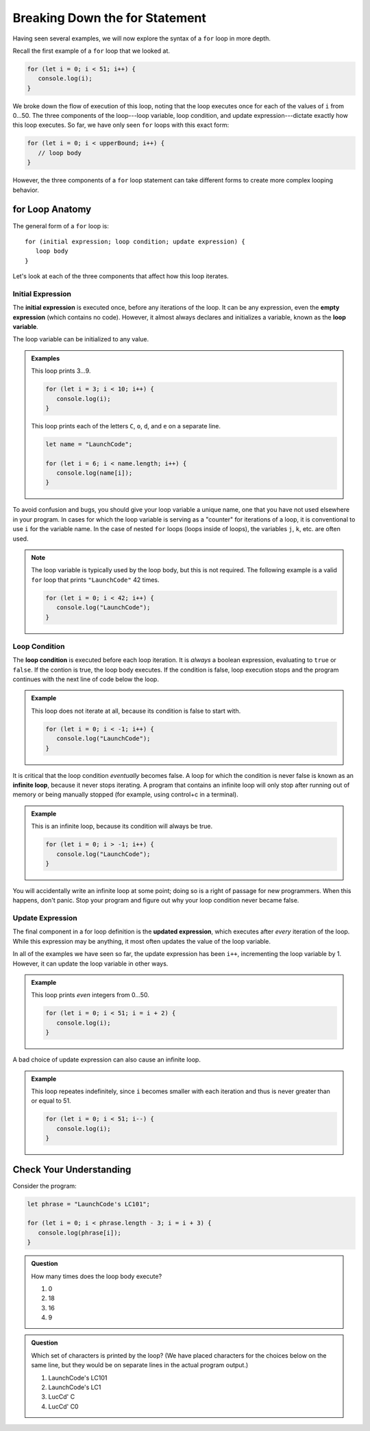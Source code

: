Breaking Down the **for** Statement
===================================

Having seen several examples, we will now explore the syntax of a ``for`` loop in more depth. 

Recall the first example of a ``for`` loop that we looked at.

.. sourcecode:: js

   for (let i = 0; i < 51; i++) {
      console.log(i);
   }

We broke down the flow of execution of this loop, noting that the loop executes once for each of the values of ``i`` from 0...50. The three components of the loop---loop variable, loop condition, and update expression---dictate exactly how this loop executes. So far, we have only seen ``for`` loops with this exact form:

.. sourcecode:: js

   for (let i = 0; i < upperBound; i++) {
      // loop body
   }   

However, the three components of a ``for`` loop statement can take different forms to create more complex looping behavior.

**for** Loop Anatomy
--------------------

The general form of a ``for`` loop is:

::

   for (initial expression; loop condition; update expression) {
      loop body
   }

Let's look at each of the three components that affect how this loop iterates.

Initial Expression
^^^^^^^^^^^^^^^^^^

.. index::
   single: for loop; initial expression
   single: for loop; variable

The **initial expression** is executed once, before any iterations of the loop. It can be any expression, even the **empty expression** (which contains no code). However, it almost always declares and initializes a variable, known as the **loop variable**.

The loop variable can be initialized to any value.

.. admonition:: Examples

   This loop prints 3...9.

   .. sourcecode:: js
   
      for (let i = 3; i < 10; i++) {
         console.log(i);
      }

   This loop prints each of the letters ``C``, ``o``, ``d``, and ``e`` on a separate line.

   .. sourcecode:: js
   
      let name = "LaunchCode";

      for (let i = 6; i < name.length; i++) {
         console.log(name[i]);
      }

To avoid confusion and bugs, you should give your loop variable a unique name, one that you have not used elsewhere in your program. In cases for which the loop variable is serving as a "counter" for iterations of a loop, it is conventional to use ``i`` for the variable name. In the case of nested ``for`` loops (loops inside of loops), the variables ``j``, ``k``, etc. are often used.

.. note:: The loop variable is typically used by the loop body, but this is not required. The following example is a valid ``for`` loop that prints ``"LaunchCode"`` 42 times.

   .. sourcecode:: js
   
      for (let i = 0; i < 42; i++) {
         console.log("LaunchCode");
      }

Loop Condition
^^^^^^^^^^^^^^

.. index::
   single: for loop; condition

The **loop condition** is executed before each loop iteration. It is *always* a boolean expression, evaluating to ``true`` or ``false``. If the contion is true, the loop body executes. If the condition is false, loop execution stops and the program continues with the next line of code below the loop.

.. admonition:: Example

   This loop does not iterate at all, because its condition is false to start with.

   .. sourcecode:: js
   
      for (let i = 0; i < -1; i++) {
         console.log("LaunchCode");
      }

It is critical that the loop condition *eventually* becomes false. A loop for which the condition is never false is known as an **infinite loop**, because it never stops iterating. A program that contains an infinite loop will only stop after running out of memory or being manually stopped (for example, using control+c in a terminal). 

.. admonition:: Example

   This is an infinite loop, because its condition will always be true.

   .. sourcecode:: js
   
      for (let i = 0; i > -1; i++) {
         console.log("LaunchCode");
      }

You will accidentally write an infinite loop at some point; doing so is a right of passage for new programmers. When this happens, don't panic. Stop your program and figure out why your loop condition never became false. 

Update Expression
^^^^^^^^^^^^^^^^^

.. index::
   single: for loop; update expression

The final component in a for loop definition is the **updated expression**, which executes after *every* iteration of the loop. While this expression may be anything, it most often updates the value of the loop variable. 

In all of the examples we have seen so far, the update expression has been ``i++``, incrementing the loop variable by 1. However, it can update the loop variable in other ways.

.. admonition:: Example

   This loop prints *even* integers from 0...50.

   .. sourcecode:: js
   
      for (let i = 0; i < 51; i = i + 2) {
         console.log(i);
      }

A bad choice of update expression can also cause an infinite loop.

.. admonition:: Example

   This loop repeates indefinitely, since ``i`` becomes smaller with each iteration and thus is never greater than or equal to 51.

   .. sourcecode:: js

      for (let i = 0; i < 51; i--) {
         console.log(i);
      }

Check Your Understanding
------------------------

Consider the program:

.. sourcecode:: js

   let phrase = "LaunchCode's LC101";

   for (let i = 0; i < phrase.length - 3; i = i + 3) {
      console.log(phrase[i]);
   }

.. admonition:: Question

   How many times does the loop body execute?

   #. 0
   #. 18
   #. 16
   #. 9

.. admonition:: Question

   Which set of characters is printed by the loop? (We have placed characters for the choices below on the same line, but they would be on separate lines in the actual program output.)

   #. LaunchCode's LC101
   #. LaunchCode's LC1
   #. LucCd' C
   #. LucCd' C0
